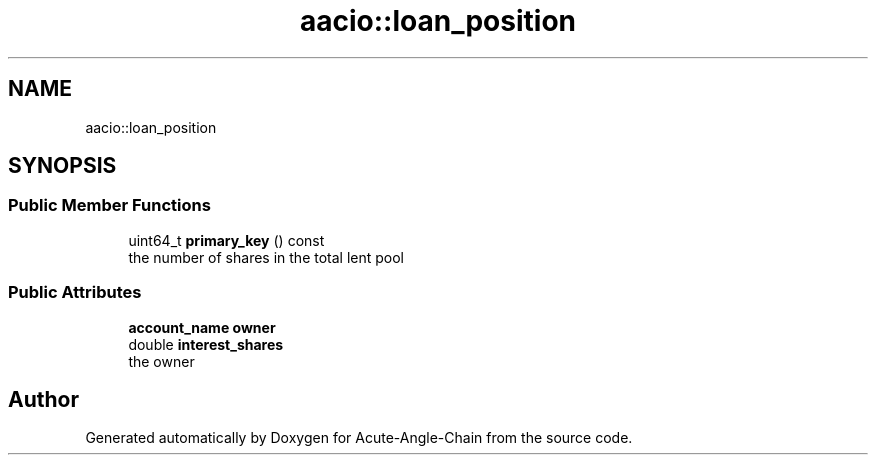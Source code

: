 .TH "aacio::loan_position" 3 "Sun Jun 3 2018" "Acute-Angle-Chain" \" -*- nroff -*-
.ad l
.nh
.SH NAME
aacio::loan_position
.SH SYNOPSIS
.br
.PP
.SS "Public Member Functions"

.in +1c
.ti -1c
.RI "uint64_t \fBprimary_key\fP () const"
.br
.RI "the number of shares in the total lent pool "
.in -1c
.SS "Public Attributes"

.in +1c
.ti -1c
.RI "\fBaccount_name\fP \fBowner\fP"
.br
.ti -1c
.RI "double \fBinterest_shares\fP"
.br
.RI "the owner "
.in -1c

.SH "Author"
.PP 
Generated automatically by Doxygen for Acute-Angle-Chain from the source code\&.
